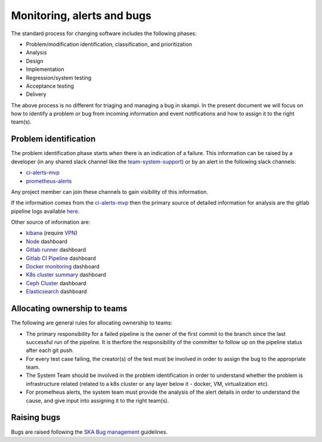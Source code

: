 Monitoring, alerts and bugs
===========================

The standard process for changing software includes the following phases:

* Problem/modification identification, classification, and prioritization
* Analysis
* Design
* Implementation
* Regression/system testing
* Acceptance testing
* Delivery

The above process is no different for triaging and managing a bug in skampi. In the present document we will focus on how to identify a problem or bug from incoming information and event notifications and how to assign it to the right team(s).

Problem identification
----------------------

The problem identification phase starts when there is an indication of a failure. This information can be raised by a developer (in any shared slack channel like the `team-system-support <https://skasoftware.slack.com/archives/CEMF9HXUZ>`_) or by an alert in the following slack channels:

* `ci-alerts-mvp <https://skasoftware.slack.com/archives/CPWKQBZV2>`_
* `prometheus-alerts <https://skasoftware.slack.com/archives/C0110QW8YMQ>`_

Any project member can join these channels to gain visibility of this information.

If the information comes from the `ci-alerts-mvp <https://skasoftware.slack.com/archives/CPWKQBZV2>`_ then the primary source of detailed information for analysis are the gitlab pipeline logs available `here <https://gitlab.com/ska-telescope/skampi/pipelines>`_.

Other source of information are:

* `kibana <http://192.168.93.94:5601/app/kibana>`_ (require `VPN <https://developer.skatelescope.org/en/latest/services/ait_performance_env.html#access-to-the-network-using-vpn>`_)
* `Node <http://alerts.engageska-portugal.pt:3000/d/rYdddlPWk/node-exporter-full>`_ dashboard
* `Gitlab runner <http://alerts.engageska-portugal.pt:3000/d/jTW2jWQmz/gitlab-runner-monitoring?orgId=1&refresh=5s>`_ dashboard
* `Gitlab CI Pipeline <http://alerts.engageska-portugal.pt:3000/d/gitlab_ci_pipeline_statuses/gitlab-ci-pipelines-statuses?orgId=1&refresh=30s>`_ dashboard
* `Docker monitoring <http://alerts.engageska-portugal.pt:3000/d/Kl_9tMRMk/docker-monitoring-with-node-selection?orgId=1>`_ dashboard
* `K8s cluster summary <http://alerts.engageska-portugal.pt:3000/d/taQlRuxik/k8s-cluster-summary?orgId=1&refresh=30s>`_ dashboard
* `Ceph Cluster <http://alerts.engageska-portugal.pt:3000/d/ZbYa7wqWk/ceph-cluster?orgId=1&refresh=30s>`_ dashboard
* `Elasticsearch <http://alerts.engageska-portugal.pt:3000/d/n_nxrE_mk/elasticsearch-dashboard?orgId=1&refresh=1m>`_ dashboard

Allocating ownership to teams
-----------------------------
The following are general rules for allocating ownership to teams:

* The primary responsibility for a failed pipeline is the owner of the first commit to the branch since the last successful run of the pipeline.  It is therfore the responsibility of the committer to follow up on the pipeline status after each git push.
* For every test case failing, the creator(s) of the test must be involved in order to assign the bug to the appropriate team.
* The System Team should be involved in the problem identification in order to understand whether the problem is infrastructure related (related to a k8s cluster or any layer below it - docker, VM, virtualization etc).
* For prometheus alerts, the system team must provide the analysis of the alert details in order to understand the cause, and give input into assigning it to the right team(s).

Raising bugs
------------

Bugs are raised following the `SKA Bug management <https://developer.skatelescope.org/en/latest/development_practices/ska_testing_policy_and_strategy.html#bug-management>`_ guidelines.



